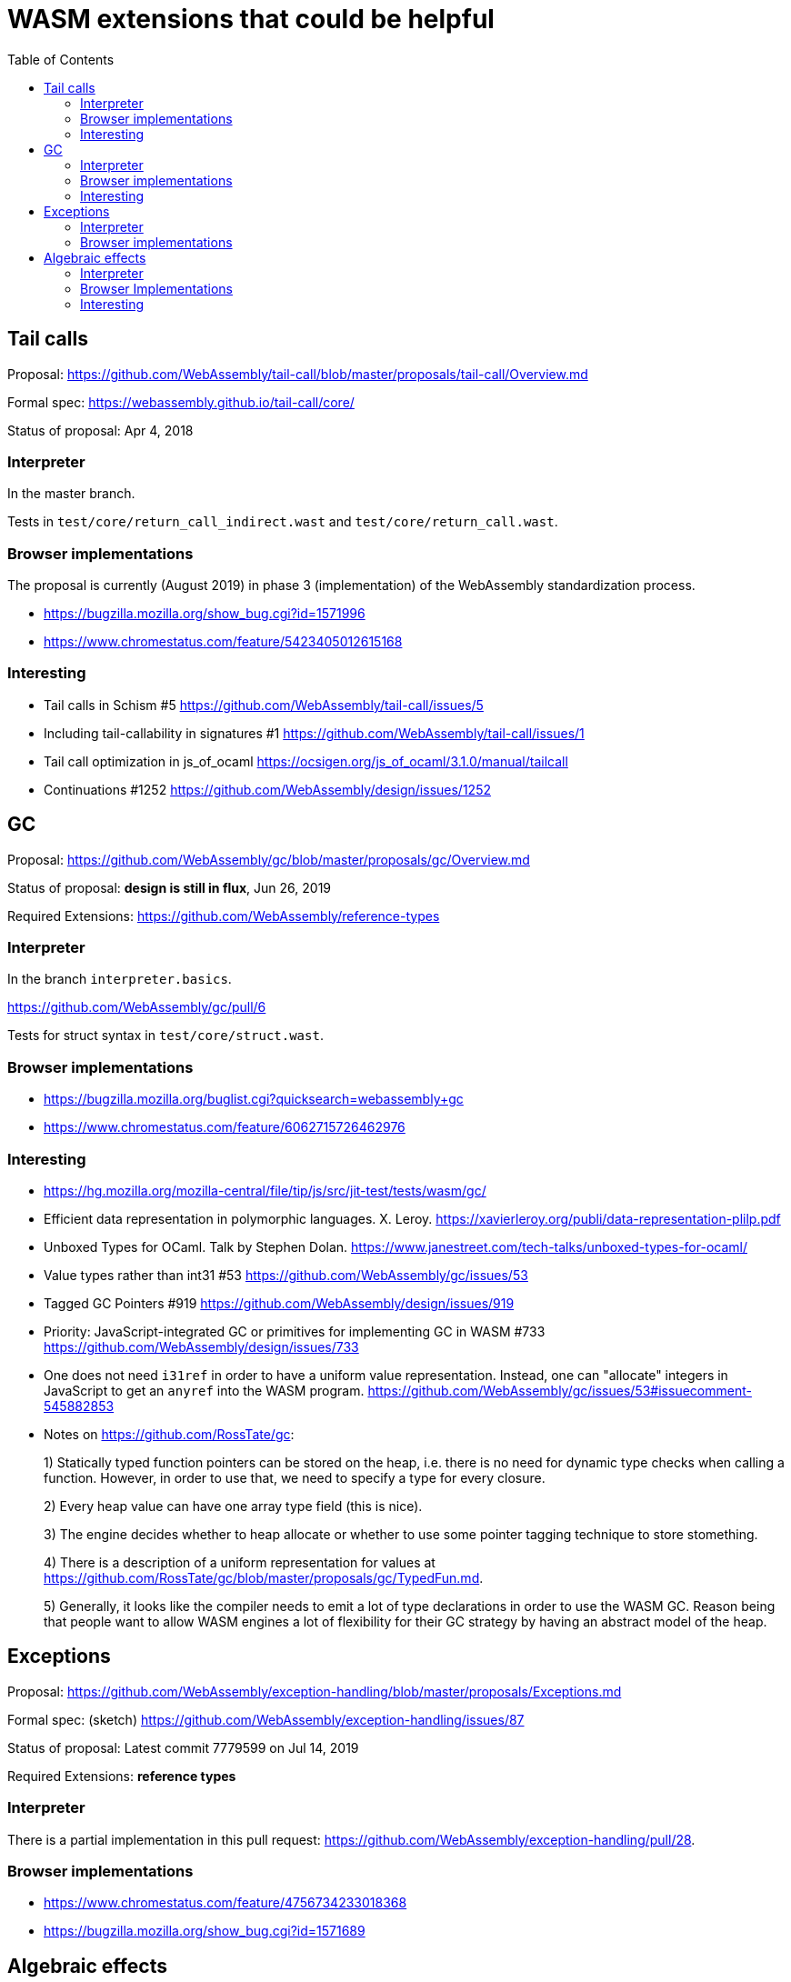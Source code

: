 # WASM extensions that could be helpful
:toc:
:toclevels: 5


## Tail calls

Proposal: https://github.com/WebAssembly/tail-call/blob/master/proposals/tail-call/Overview.md

Formal spec: https://webassembly.github.io/tail-call/core/

Status of proposal: Apr 4, 2018

### Interpreter

In the master branch.

Tests in `test/core/return_call_indirect.wast` and `test/core/return_call.wast`.

### Browser implementations

The proposal is currently (August 2019) in phase 3 (implementation) of the WebAssembly standardization process.

* https://bugzilla.mozilla.org/show_bug.cgi?id=1571996
* https://www.chromestatus.com/feature/5423405012615168

### Interesting

* Tail calls in Schism #5 https://github.com/WebAssembly/tail-call/issues/5
* Including tail-callability in signatures #1 https://github.com/WebAssembly/tail-call/issues/1
* Tail call optimization in js_of_ocaml https://ocsigen.org/js_of_ocaml/3.1.0/manual/tailcall
* Continuations #1252 https://github.com/WebAssembly/design/issues/1252

## GC

Proposal: https://github.com/WebAssembly/gc/blob/master/proposals/gc/Overview.md

Status of proposal: **design is still in flux**, Jun 26, 2019

Required Extensions: https://github.com/WebAssembly/reference-types

### Interpreter

In the branch `interpreter.basics`.

https://github.com/WebAssembly/gc/pull/6

Tests for struct syntax in `test/core/struct.wast`.

### Browser implementations

* https://bugzilla.mozilla.org/buglist.cgi?quicksearch=webassembly+gc
* https://www.chromestatus.com/feature/6062715726462976

### Interesting

* https://hg.mozilla.org/mozilla-central/file/tip/js/src/jit-test/tests/wasm/gc/

* Efficient data representation
in polymorphic languages. X. Leroy. https://xavierleroy.org/publi/data-representation-plilp.pdf

* Unboxed Types for OCaml. Talk by Stephen Dolan. https://www.janestreet.com/tech-talks/unboxed-types-for-ocaml/

* Value types rather than int31 #53 https://github.com/WebAssembly/gc/issues/53

* Tagged GC Pointers #919 https://github.com/WebAssembly/design/issues/919

* Priority: JavaScript-integrated GC or primitives for implementing GC in WASM #733 https://github.com/WebAssembly/design/issues/733

* One does not need `i31ref` in order to have a uniform value representation. Instead, one can "allocate" integers in JavaScript to get an `anyref` into the WASM program. https://github.com/WebAssembly/gc/issues/53#issuecomment-545882853

* Notes on https://github.com/RossTate/gc:
+
1) Statically typed function pointers can be stored on the heap, i.e. there is no need for dynamic type checks when calling a function. However, in order to use that, we need to specify a type for every closure.
+
2) Every heap value can have one array type field (this is nice).
+
3) The engine decides whether to heap allocate or whether to use some pointer tagging technique to store stomething.
+
4) There is a description of a uniform representation for values at  https://github.com/RossTate/gc/blob/master/proposals/gc/TypedFun.md.
+
5) Generally, it looks like the compiler needs to emit a lot of type declarations in order to use the WASM GC. Reason being that people want to allow WASM engines a lot of flexibility for their GC strategy by having an abstract model of the heap.

## Exceptions

Proposal: https://github.com/WebAssembly/exception-handling/blob/master/proposals/Exceptions.md

Formal spec: (sketch) https://github.com/WebAssembly/exception-handling/issues/87

Status of proposal: Latest commit 7779599 on Jul 14, 2019

Required Extensions: **reference types**

### Interpreter

There is a partial implementation in this pull request: https://github.com/WebAssembly/exception-handling/pull/28.

### Browser implementations

* https://www.chromestatus.com/feature/4756734233018368
* https://bugzilla.mozilla.org/show_bug.cgi?id=1571689

## Algebraic effects

Proposal: https://github.com/effect-handlers/wasm-effect-handlers

Status of proposal:  Latest commit c034db2 on Feb 17, 2019

### Interpreter

There is some work in progress(?) in several branches with prefix `ex`. I opened an Issue in order to ask about the current status of interpreter implementations. https://github.com/effect-handlers/wasm-effect-handlers/issues/4

### Browser Implementations

No browsers implement this, currently.

### Interesting

Bibliography: https://github.com/effect-handlers/wasm-effect/blob/master/wasm-effect.bib

